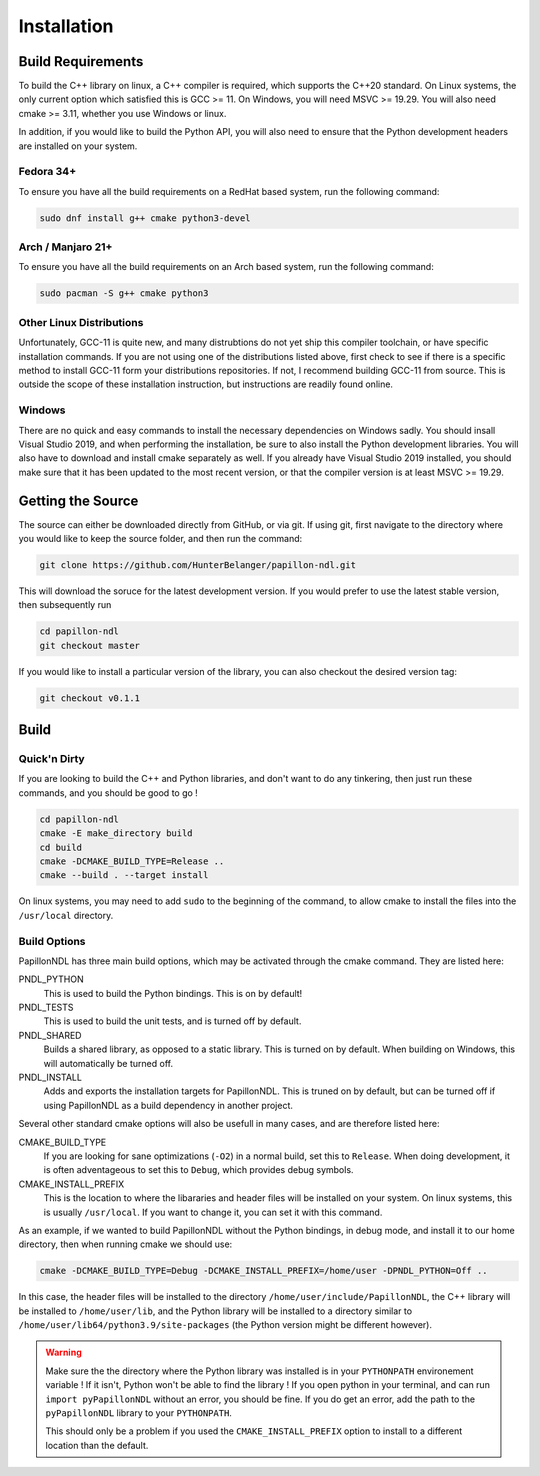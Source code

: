 .. _install:

============
Installation
============

------------------
Build Requirements
------------------

To build the C++ library on linux, a C++ compiler is required, which supports
the C++20 standard. On Linux systems, the only current option which satisfied
this is GCC >= 11. On Windows, you will need MSVC >= 19.29. You will also need
cmake >= 3.11, whether you use Windows or linux.

In addition, if you would like to build the Python API, you will also need to
ensure that the Python development headers are installed on your system.

Fedora 34+
------------------------
To ensure you have all the build requirements on a RedHat based system, run the
following command:

.. code-block:: sh

  sudo dnf install g++ cmake python3-devel

Arch / Manjaro 21+
------------------------
To ensure you have all the build requirements on an Arch based system, run the
following command:

.. code-block:: sh

  sudo pacman -S g++ cmake python3

Other Linux Distributions
-------------------------
Unfortunately, GCC-11 is quite new, and many distrubtions do not yet ship this
compiler toolchain, or have specific installation commands. If you are not
using one of the distributions listed above, first check to see if there is
a specific method to install GCC-11 form your distributions repositories. If
not, I recommend building GCC-11 from source. This is outside the scope of these
installation instruction, but instructions are readily found online.

Windows
--------
There are no quick and easy commands to install the necessary dependencies on
Windows sadly. You should insall Visual Studio 2019, and when performing the
installation, be sure to also install the Python development libraries. You
will also have to download and install cmake separately as well. If you already
have Visual Studio 2019 installed, you should make sure that it has been
updated to the most recent version, or that the compiler version is at least
MSVC >= 19.29.

------------------
Getting the Source
------------------
The source can either be downloaded directly from GitHub, or via git. If using
git, first navigate to the directory where you would like to keep the source
folder, and then run the command:

.. code-block:: sh

  git clone https://github.com/HunterBelanger/papillon-ndl.git

This will download the soruce for the latest development version. If you would
prefer to use the latest stable version, then subsequently run

.. code-block:: sh

  cd papillon-ndl
  git checkout master

If you would like to install a particular version of the library, you can also
checkout the desired version tag:

.. code-block:: sh

  git checkout v0.1.1

-----
Build
-----

Quick'n Dirty
-------------
If you are looking to build the C++ and Python libraries, and don't want to do
any tinkering, then just run these commands, and you should be good to go !

.. code-block:: sh

  cd papillon-ndl
  cmake -E make_directory build
  cd build
  cmake -DCMAKE_BUILD_TYPE=Release ..
  cmake --build . --target install

On linux systems, you may need to add ``sudo`` to the beginning of the command,
to allow cmake to install the files into the ``/usr/local`` directory.

Build Options
-------------
PapillonNDL has three main build options, which may be activated through the
cmake command. They are listed here:

PNDL_PYTHON
  This is used to build the Python bindings. This is on by default!

PNDL_TESTS
  This is used to build the unit tests, and is turned off by default.

PNDL_SHARED
  Builds a shared library, as opposed to a static library. This is turned on by
  default. When building on Windows, this will automatically be turned off.

PNDL_INSTALL
  Adds and exports the installation targets for PapillonNDL. This is truned on
  by default, but can be turned off if using PapillonNDL as a build dependency
  in another project.

Several other standard cmake options will also be usefull in many cases, and
are therefore listed here:

CMAKE_BUILD_TYPE
  If you are looking for sane optimizations (``-O2``) in a normal build, set
  this to ``Release``. When doing development, it is often adventageous to set
  this to ``Debug``, which provides debug symbols.

CMAKE_INSTALL_PREFIX
  This is the location to where the libararies and header files will be
  installed on your system. On linux systems, this is usually ``/usr/local``.
  If you want to change it, you can set it with this command.

As an example, if we wanted to build PapillonNDL without the Python bindings,
in debug mode, and install it to our home directory, then when running cmake
we should use:

.. code-block:: sh

  cmake -DCMAKE_BUILD_TYPE=Debug -DCMAKE_INSTALL_PREFIX=/home/user -DPNDL_PYTHON=Off ..

In this case, the header files will be installed to the directory 
``/home/user/include/PapillonNDL``, the C++ library will be installed to
``/home/user/lib``, and the Python library will be installed to a directory similar
to ``/home/user/lib64/python3.9/site-packages`` (the Python version might be
different however).

.. warning::
  
  Make sure the the directory where the Python library was installed is in your
  ``PYTHONPATH`` environement variable ! If it isn't, Python won't be able to
  find the library ! If you open python in your terminal, and can run
  ``import pyPapillonNDL`` without an error, you should be fine. If you do get
  an error, add the path to the ``pyPapillonNDL`` library to your ``PYTHONPATH``.

  This should only be a problem if you used the ``CMAKE_INSTALL_PREFIX`` option to
  install to a different location than the default.
